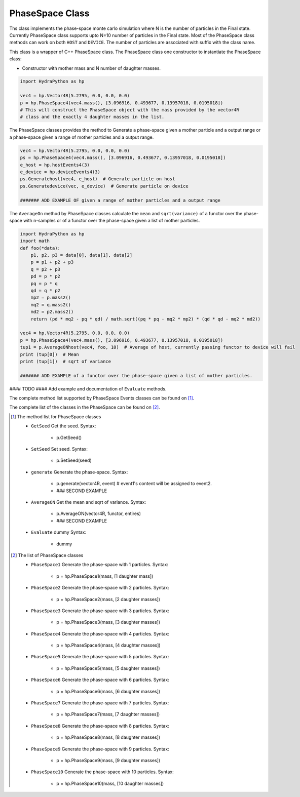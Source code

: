 .. PhaseSpace:

PhaseSpace Class
################

Ths class implements the phase-space monte carlo simulation where N is the number
of particles in the Final state. Currently PhaseSpace class supports upto
N=10 number of particles in the Final state. Most of the PhaseSpace class
methods can work on both ``HOST`` and ``DEVICE``. The number of particles are
associated with suffix with the class name.

This class is a wrapper of C++ PhaseSpace class. The PhaseSpace class one constructor
to instantiate the PhaseSpace class:

- Constructor with mother mass and N number of daughter masses.

.. code-block:: python

    import HydraPython as hp

    vec4 = hp.Vector4R(5.2795, 0.0, 0.0, 0.0)
    p = hp.PhaseSpace4(vec4.mass(), [3.096916, 0.493677, 0.13957018, 0.0195018])
    # This will construct the PhaseSpace object with the mass provided by the vector4R
    # class and the exactly 4 daughter masses in the list.


The PhaseSpace classes provides the method to Generate a phase-space  given a mother particle and a output range
or a phase-space  given a range of mother particles and a output range.

.. code-block:: python

    vec4 = hp.Vector4R(5.2795, 0.0, 0.0, 0.0)
    ps = hp.PhaseSpace4(vec4.mass(), [3.096916, 0.493677, 0.13957018, 0.0195018])
    e_host = hp.hostEvents4(3)
    e_device = hp.deviceEvents4(3)
    ps.Generatehost(vec4, e_host)  # Generate particle on host
    ps.Generatedevice(vec, e_device)  # Generate particle on device

    ####### ADD EXAMPLE OF given a range of mother particles and a output range


The ``AverageOn`` method by PhaseSpace classes calculate the ``mean`` and ``sqrt(variance)``
of a functor over the phase-space with n-samples or of a functor over the phase-space given a
list of mother particles.

.. code-block:: python

    import HydraPython as hp
    import math
    def foo(*data):
        p1, p2, p3 = data[0], data[1], data[2]
        p = p1 + p2 + p3
        q = p2 + p3
        pd = p * p2
        pq = p * q
        qd = q * p2
        mp2 = p.mass2()
        mq2 = q.mass2()
        md2 = p2.mass2()
        return (pd * mq2 - pq * qd) / math.sqrt((pq * pq - mq2 * mp2) * (qd * qd - mq2 * md2))

    vec4 = hp.Vector4R(5.2795, 0.0, 0.0, 0.0)
    p = hp.PhaseSpace4(vec4.mass(), [3.096916, 0.493677, 0.13957018, 0.0195018])
    tup1 = p.AverageONhost(vec4, foo, 10)  # Average of host, currently passing functor to device will fail
    print (tup[0])  # Mean
    print (tup[1])  # sqrt of variance

    ####### ADD EXAMPLE of a functor over the phase-space given a list of mother particles.


#### TODO ####
Add example and documentation of ``Evaluate`` methods.

The complete method list supported by PhaseSpace Events classes can be found
on [#f1]_.

The complete list of the classes in the PhaseSpace can be found on [#f2]_.

.. [#f1] The method list for PhaseSpace classes

  - ``GetSeed``  Get the seed. Syntax:

      - p.GetSeed()

  - ``SetSeed``  Set seed. Syntax:

      - p.SetSeed(seed)

  - ``generate``  Generate the phase-space. Syntax:

      - p.generate(vector4R, event)  # event1's content will be assigned to event2.
      - ### SECOND EXAMPLE

  - ``AverageON`` Get the mean and sqrt of variance. Syntax:

      - p.AverageON(vector4R, functor, entires)
      - ### SECOND EXAMPLE

  - ``Evaluate`` dummy Syntax:

      - dummy


.. [#f2] The list of PhaseSpace classes

  - ``PhaseSpace1``  Generate the phase-space with 1 particles. Syntax:

      - p = hp.PhaseSpace1(mass, [1 daughter mass])

  - ``PhaseSpace2``  Generate the phase-space with 2 particles. Syntax:

      - p = hp.PhaseSpace2(mass, [2 daughter masses])

  - ``PhaseSpace3``  Generate the phase-space with 3 particles. Syntax:

      - p = hp.PhaseSpace3(mass, [3 daughter masses])

  - ``PhaseSpace4``  Generate the phase-space with 4 particles. Syntax:

      - p = hp.PhaseSpace4(mass, [4 daughter masses])

  - ``PhaseSpace5``  Generate the phase-space with 5 particles. Syntax:

      - p = hp.PhaseSpace5(mass, [5 daughter masses])

  - ``PhaseSpace6``  Generate the phase-space with 6 particles. Syntax:

      - p = hp.PhaseSpace6(mass, [6 daughter masses])

  - ``PhaseSpace7``  Generate the phase-space with 7 particles. Syntax:

      - p = hp.PhaseSpace7(mass, [7 daughter masses])

  - ``PhaseSpace8``  Generate the phase-space with 8 particles. Syntax:

      - p = hp.PhaseSpace8(mass, [8 daughter masses])

  - ``PhaseSpace9``  Generate the phase-space with 9 particles. Syntax:

      - p = hp.PhaseSpace9(mass, [9 daughter masses])

  - ``PhaseSpace10``  Generate the phase-space with 10 particles. Syntax:

      - p = hp.PhaseSpace10(mass, [10 daughter masses])
